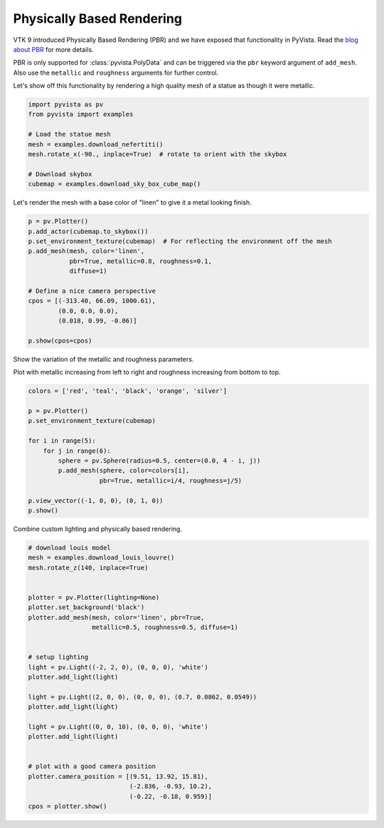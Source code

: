 
.. DO NOT EDIT.
.. THIS FILE WAS AUTOMATICALLY GENERATED BY SPHINX-GALLERY.
.. TO MAKE CHANGES, EDIT THE SOURCE PYTHON FILE:
.. "examples/02-plot/pbr.py"
.. LINE NUMBERS ARE GIVEN BELOW.

.. only:: html

    .. note::
        :class: sphx-glr-download-link-note

        Click :ref:`here <sphx_glr_download_examples_02-plot_pbr.py>`
        to download the full example code

.. rst-class:: sphx-glr-example-title

.. _sphx_glr_examples_02-plot_pbr.py:


.. _pbr_example:

Physically Based Rendering
~~~~~~~~~~~~~~~~~~~~~~~~~~

VTK 9 introduced Physically Based Rendering (PBR) and we have exposed
that functionality in PyVista. Read the `blog about PBR
<https://blog.kitware.com/vtk-pbr/>`_ for more details.

PBR is only supported for :class:`pyvista.PolyData` and can be
triggered via the ``pbr`` keyword argument of ``add_mesh``. Also use
the ``metallic`` and ``roughness`` arguments for further control.

Let's show off this functionality by rendering a high quality mesh of
a statue as though it were metallic.

.. GENERATED FROM PYTHON SOURCE LINES 19-31

.. code-block:: default


    import pyvista as pv
    from pyvista import examples

    # Load the statue mesh
    mesh = examples.download_nefertiti()
    mesh.rotate_x(-90., inplace=True)  # rotate to orient with the skybox

    # Download skybox
    cubemap = examples.download_sky_box_cube_map()









.. GENERATED FROM PYTHON SOURCE LINES 32-34

Let's render the mesh with a base color of "linen" to give it a metal looking
finish.

.. GENERATED FROM PYTHON SOURCE LINES 34-49

.. code-block:: default

    p = pv.Plotter()
    p.add_actor(cubemap.to_skybox())
    p.set_environment_texture(cubemap)  # For reflecting the environment off the mesh
    p.add_mesh(mesh, color='linen',
               pbr=True, metallic=0.8, roughness=0.1,
               diffuse=1)

    # Define a nice camera perspective
    cpos = [(-313.40, 66.09, 1000.61),
            (0.0, 0.0, 0.0),
            (0.018, 0.99, -0.06)]

    p.show(cpos=cpos)





.. image-sg:: /examples/02-plot/images/sphx_glr_pbr_001.png
   :alt: pbr
   :srcset: /examples/02-plot/images/sphx_glr_pbr_001.png
   :class: sphx-glr-single-img





.. GENERATED FROM PYTHON SOURCE LINES 50-54

Show the variation of the metallic and roughness parameters.

Plot with metallic increasing from left to right and roughness
increasing from bottom to top.

.. GENERATED FROM PYTHON SOURCE LINES 54-70

.. code-block:: default


    colors = ['red', 'teal', 'black', 'orange', 'silver']

    p = pv.Plotter()
    p.set_environment_texture(cubemap)

    for i in range(5):
        for j in range(6):
            sphere = pv.Sphere(radius=0.5, center=(0.0, 4 - i, j))
            p.add_mesh(sphere, color=colors[i],
                       pbr=True, metallic=i/4, roughness=j/5)

    p.view_vector((-1, 0, 0), (0, 1, 0))
    p.show()





.. image-sg:: /examples/02-plot/images/sphx_glr_pbr_002.png
   :alt: pbr
   :srcset: /examples/02-plot/images/sphx_glr_pbr_002.png
   :class: sphx-glr-single-img





.. GENERATED FROM PYTHON SOURCE LINES 71-72

Combine custom lighting and physically based rendering.

.. GENERATED FROM PYTHON SOURCE LINES 72-100

.. code-block:: default


    # download louis model
    mesh = examples.download_louis_louvre()
    mesh.rotate_z(140, inplace=True)


    plotter = pv.Plotter(lighting=None)
    plotter.set_background('black')
    plotter.add_mesh(mesh, color='linen', pbr=True,
                     metallic=0.5, roughness=0.5, diffuse=1)


    # setup lighting
    light = pv.Light((-2, 2, 0), (0, 0, 0), 'white')
    plotter.add_light(light)

    light = pv.Light((2, 0, 0), (0, 0, 0), (0.7, 0.0862, 0.0549))
    plotter.add_light(light)

    light = pv.Light((0, 0, 10), (0, 0, 0), 'white')
    plotter.add_light(light)


    # plot with a good camera position
    plotter.camera_position = [(9.51, 13.92, 15.81),
                               (-2.836, -0.93, 10.2),
                               (-0.22, -0.18, 0.959)]
    cpos = plotter.show()



.. image-sg:: /examples/02-plot/images/sphx_glr_pbr_003.png
   :alt: pbr
   :srcset: /examples/02-plot/images/sphx_glr_pbr_003.png
   :class: sphx-glr-single-img






.. rst-class:: sphx-glr-timing

   **Total running time of the script:** ( 1 minutes  11.403 seconds)


.. _sphx_glr_download_examples_02-plot_pbr.py:


.. only :: html

 .. container:: sphx-glr-footer
    :class: sphx-glr-footer-example



  .. container:: sphx-glr-download sphx-glr-download-python

     :download:`Download Python source code: pbr.py <pbr.py>`



  .. container:: sphx-glr-download sphx-glr-download-jupyter

     :download:`Download Jupyter notebook: pbr.ipynb <pbr.ipynb>`


.. only:: html

 .. rst-class:: sphx-glr-signature

    `Gallery generated by Sphinx-Gallery <https://sphinx-gallery.github.io>`_
